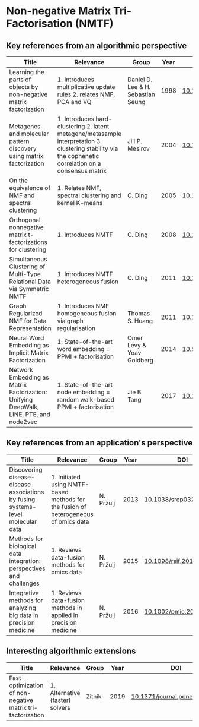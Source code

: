* Non-negative Matrix Tri-Factorisation (NMTF)


** Key references from an algorithmic perspective

|---------------------------------------------------------------------------------------+---------------------------------------------------------------------------------------------------------------------------------------------------------+------------------------------------+------+----------------------------|
| Title                                                                                 | Relevance                                                                                                                                               | Group                              | Year | DOI                        |
|---------------------------------------------------------------------------------------+---------------------------------------------------------------------------------------------------------------------------------------------------------+------------------------------------+------+----------------------------|
| Learning the parts of objects by non-negative matrix factorization                    | 1. Introduces multiplicative update rules 2. relates NMF, PCA and VQ                                                                                    | Daniel D. Lee & H. Sebastian Seung | 1998 | [[http://doi.org/10.1038/44565][10.1038/44565]]              |
| Metagenes and molecular pattern discovery using matrix factorization                  | 1. Introduces hard-clustering 2. latent metagene/metasample interpretation 3. clustering stability via the cophenetic correlation on a consensus matrix | Jill P. Mesirov                    | 2004 | [[https://doi.org/10.1073/pnas.0308531101][10.1073/pnas.0308531101]]    |
| On the equivalence of NMF and spectral clustering                                     | 1. Relates NMF, spectral clustering and kernel K-means                                                                                                  | C. Ding                            | 2005 | [[https://doi.org/10.1137/1.9781611972757.70][10.1137/1.9781611972757.70]] |
| Orthogonal nonnegative matrix t-factorizations for clustering                         | 1. Introduces NMTF                                                                                                                                      | C. Ding                            | 2008 | [[https://doi.org/10.1145/1150402.1150420][10.1145/1150402.1150420]]    |
| Simultaneous Clustering of Multi-Type Relational Data via Symmetric NMTF              | 1. Introduces NMTF heterogeneous fusion                                                                                                                 | C. Ding                            | 2011 | [[https://doi.org/10.1145/2063576.2063621][10.1145/2063576.2063621]]    |
| Graph Regularized NMF for Data Representation                                         | 1. Introduces NMF homogeneous fusion via graph regularisation                                                                                           | Thomas S. Huang                    | 2011 | [[https://doi.org/10.1109/TPAMI.2010.231][10.1109/TPAMI.2010.231]]     |
| Neural Word Embedding as Implicit Matrix Factorization                                | 1. State-of-the-art word embedding = PPMI + factorisation                                                                                               | Omer Levy & Yoav Goldberg          | 2014 | [[https://dl.acm.org/doi/10.5555/2969033.2969070][10.5555/2969033.2969070]]    |
| Network Embedding as Matrix Factorization: Unifying DeepWalk, LINE, PTE, and node2vec | 1. State-of-the-art node embedding = random walk-based PPMI + factorisation                                                                             | Jie B Tang                         | 2017 | [[https://doi.org/10.1145/3159652.3159706][10.1145/3159652.3159706]]    |
|---------------------------------------------------------------------------------------+---------------------------------------------------------------------------------------------------------------------------------------------------------+------------------------------------+------+----------------------------|

** Key references from an application's perspective

|---------------------------------------------------------------------------------+-------------------------------------------------------------------------------------+-----------+------+------------------------|
| Title                                                                           | Relevance                                                                           | Group     | Year | DOI                    |
|---------------------------------------------------------------------------------+-------------------------------------------------------------------------------------+-----------+------+------------------------|
| Discovering disease-disease associations by fusing systems-level molecular data | 1. Initiated using NMTF-based methods for the fusion of heterogeneous of omics data | N. Pržulj | 2013 | [[https://doi.org/10.1038/srep03202][10.1038/srep03202]]      |
| Methods for biological data integration: perspectives and challenges            | 1. Reviews data-fusion methods for omics data                                       | N. Pržulj | 2015 | [[http://dx.doi.org/10.1098/rsif.2015.0571][10.1098/rsif.2015.0571]] |
| Integrative methods for analyzing big data in precision medicine                | 1. Reviews data-fusion methods in applied in precision medicine                     | N. Pržulj | 2016 | [[https://doi.org/10.1002/pmic.201500396][10.1002/pmic.201500396]] |
|---------------------------------------------------------------------------------+-------------------------------------------------------------------------------------+-----------+------+------------------------|

** Interesting algorithmic extensions

|------------------------------------------------------------+---------------------------------+--------+------+------------------------------|
| Title                                                      | Relevance                       | Group  | Year | DOI                          |
|------------------------------------------------------------+---------------------------------+--------+------+------------------------------|
| Fast optimization of non-negative matrix tri-factorization | 1. Alternative (faster) solvers | Zitnik | 2019 | [[https://doi.org/10.1371/journal.pone.0217994][10.1371/journal.pone.0217994]] |
|------------------------------------------------------------+---------------------------------+--------+------+------------------------------|
